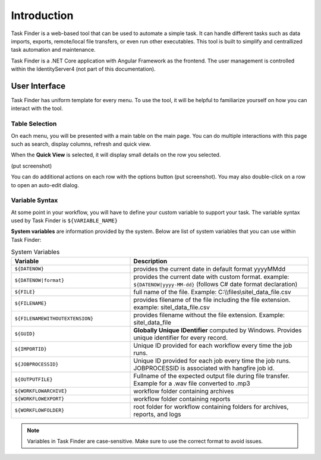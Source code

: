 Introduction
============
Task Finder is a web-based tool that can be used to automate a simple task.
It can handle different tasks such as data imports, exports, remote/local file transfers, or even run other executables.
This tool is built to simplify and centrallized task automation and maintenance.

Task Finder is a .NET Core application with Angular Framework as the frontend. The user management is controlled within the IdentityServer4
(not part of this documentation).

User Interface
--------------
Task Finder has uniform template for every menu. To use the tool, it will be helpful 
to familiarize yourself on how you can interact with the tool.


Table Selection
~~~~~~~~~~~~~~~
On each menu, you will be presented with a main table on the main page. You can do multiple interactions with this page 
such as search, display columns, refresh and quick view.

.. image:: images/main-list.png
  :alt: Alternative text
  :align: center

When the **Quick View** is selected, it will display small details on the row you selected.

(put screenshot)

You can do additional actions on each row with the options button (put screenshot).
You may also double-click on a row to open an auto-edit dialog.

Variable Syntax
~~~~~~~~~~~~~~~
At some point in your workflow, you will have to define your custom variable to support your task.
The variable syntax used by Task Finder is ``${VARIABLE_NAME}``

**System variables** are information provided by the system. Below are list of system variables that you can use within Task Finder:

.. list-table:: System Variables
   :widths: 40 60
   :header-rows: 1

   * - Variable
     - Description
   * - ``${DATENOW}``
     - provides the current date in default format yyyyMMdd
   * - ``${DATENOW|format}``
     - provides the current date with custom format. example: ``${DATENOW|yyyy-MM-dd}`` (follows C# date format declaration)
   * - ``${FILE}``
     -  full name of the file.
        Example: C:\\\\files\\sitel_data_file.csv
   * - ``${FILENAME}``
     - provides filename of the file including the file extension. example: sitel_data_file.csv
   * - ``${FILENAMEWITHOUTEXTENSION}``
     - provides filename without the file extension. Example: sitel_data_file
   * - ``${GUID}``
     - **Globally Unique IDentifier** computed by Windows. Provides unique identifier for every record.
   * - ``${IMPORTID}``
     - Unique ID provided for each workflow every time the job runs.
   * - ``${JOBPROCESSID}``
     - Unique ID provided for each job every time the job runs. JOBPROCESSID is associated with hangfire job id.
   * - ``${OUTPUTFILE}``
     - Fullname of the expected output file during file transfer. 
       Example for a .wav file converted to .mp3
   * - ``${WORKFLOWARCHIVE}``
     - workflow folder containing archives
   * - ``${WORKFLOWEXPORT}``
     - workflow folder containing reports
   * - ``${WORKFLOWFOLDER}``
     - root folder for workflow containing folders for archives, reports, and logs


.. note::

    Variables in Task Finder are case-sensitive. Make sure to use the correct format to avoid 
    issues.